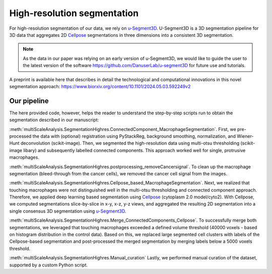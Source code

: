 ============================
High-resolution segmentation
============================

For high-resolution segmentation of our data, we rely on `u-Segment3D <https://github.com/DanuserLab/u-segment3D>`_.
U-Segment3D is a 3D segmentation pipeline for 3D data that aggregates 2D `Cellpose <https://cellpose.readthedocs.io/en/latest/>`_ segmentations
in three dimensions into a consistent 3D segmentation.

.. note::
    As the data in our paper was relying on an early
    version of u-Segment3D, we would like to guide the user to the latest version of
    the software https://github.com/DanuserLab/u-segment3D for future use and tutorials.

A preprint is available here that describes in detail the technological and computational
innovations in this novel segmentation approach:
https://www.biorxiv.org/content/10.1101/2024.05.03.592249v2

Our pipeline
------------

The here provided code, however, helps the reader to understand the step-by-step scripts
run to obtain the segmentation described in our manuscript:

:meth:`multiScaleAnalysis.SegmentationHighres.ConnectedComponent_MacrophageSegmentation`.
First, we pre-processed the data with (optional) registration using PyStackReg, background
smoothing, normalization, and Wiener-Hunt deconvolution (scikit-image). Then, we
segmented the high-resolution data using multi-otsu thresholding (scikit-image libary)
and subsequently labelled connected components. This approach worked well
for single, protrusive macrophages.

:meth:`multiScaleAnalysis.SegmentationHighres.postprocessing_removeCancersignal`.
To clean up the macrophage segmentation (bleed-through from the cancer cells), we
removed the cancer cell signal from the images.

:meth:`multiScaleAnalysis.SegmentationHighres.Cellpose_based_MacrophageSegmentation`.
Next, we realized that touching macrophages were not distinguished well in the
multi-otsu thresholding and connected component approach. Therefore, we applied
deep learning based segmentation using `Cellpose <https://cellpose.readthedocs.io/en/latest/>`_ (cytoplasm
2.0 model/cyto2). With Cellpose, we computed segmentations slice-by-slice
in x-y, x-z, y-z views, and aggregated the resulting 2D segmentation into a
single consensus 3D segmentation using `u-Segment3D <https://github.com/DanuserLab/u-segment3D>`_.

:meth:`multiScaleAnalysis.SegmentationHighres.Merge_ConnectedComponents_Cellpose`.
To successfully merge both segmentations, we leveraged that touching macrophages
exceeded a defined volume threshold (40000 voxels - based on histogram distribution in the control data).
Based on this, we replaced large segmented cell clusters with labels of the Cellpose-based
segmentation and post-processed the merged segmentation by merging labels below a
5000 voxels threshold.

:meth:`multiScaleAnalysis.SegmentationHighres.Manual_curation`
Lastly, we performed manual curation of the dataset, supported by a custom Python
script.

